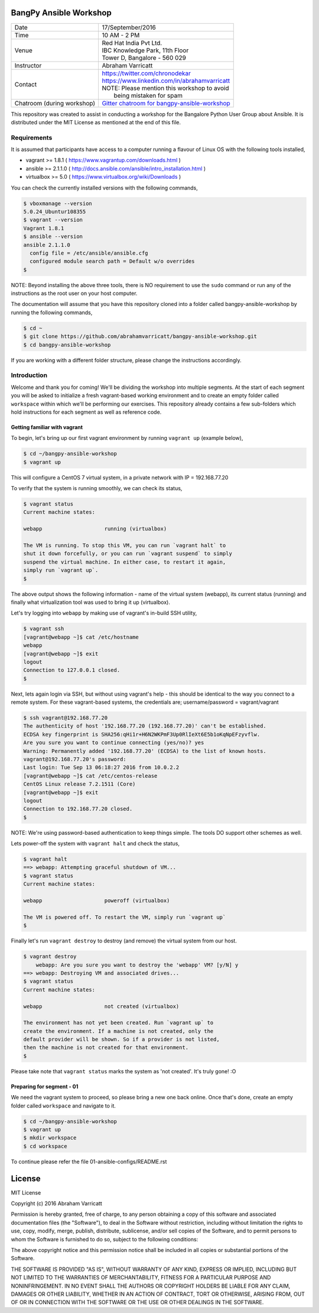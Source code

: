 #######################
BangPy Ansible Workshop
#######################

+---------------------+----------------------------------------------------+
|  Date               |  17/September/2016                                 |
+---------------------+----------------------------------------------------+
|  Time               |  10 AM - 2 PM                                      |
+---------------------+----------------------------------------------------+
|  Venue              |  | Red Hat India Pvt Ltd.                          |
|                     |  | IBC Knowledge Park, 11th Floor                  |
|                     |  | Tower D, Bangalore - 560 029                    |
+---------------------+----------------------------------------------------+
|  Instructor         |  Abraham Varricatt                                 |
+---------------------+----------------------------------------------------+
|  Contact            |  | https://twitter.com/chronodekar                 |
|                     |  | https://www.linkedin.com/in/abrahamvarricatt    |
|                     |  | NOTE: Please mention this workshop to avoid     |
|                     |  |       being mistaken for spam                   |
+---------------------+----------------------------------------------------+
|  Chatroom           |   `Gitter chatroom for bangpy-ansible-workshop`_   |
|  (during workshop)  |                                                    |
+---------------------+----------------------------------------------------+

.. _Gitter chatroom for bangpy-ansible-workshop: https://gitter.im/bangpy-ansible-workshop/Lobby#

This repository was created to assist in conducting a workshop for the Bangalore Python User Group about Ansible. It is
distributed under the MIT License as mentioned at the end of this file.

************
Requirements
************

It is assumed that participants have access to a computer running a flavour of Linux OS with the following
tools installed,

- vagrant >= 1.8.1    ( https://www.vagrantup.com/downloads.html )
- ansible >= 2.1.1.0  ( http://docs.ansible.com/ansible/intro_installation.html )
- virtualbox >= 5.0   ( https://www.virtualbox.org/wiki/Downloads )

You can check the currently installed versions with the following commands,

.. code:: bash

    $ vboxmanage --version
    5.0.24_Ubuntur108355
    $ vagrant --version
    Vagrant 1.8.1
    $ ansible --version
    ansible 2.1.1.0
      config file = /etc/ansible/ansible.cfg
      configured module search path = Default w/o overrides
    $

NOTE: Beyond installing the above three tools, there is NO requirement to use the ``sudo`` command or run any of the
instructions as the root user on your host computer.

The documentation will assume that you have this repository cloned into a folder called bangpy-ansible-workshop by
running the following commands,

.. code:: bash

    $ cd ~
    $ git clone https://github.com/abrahamvarricatt/bangpy-ansible-workshop.git
    $ cd bangpy-ansible-workshop

If you are working with a different folder structure, please change the instructions accordingly.

************
Introduction
************

Welcome and thank you for coming! We'll be dividing the workshop into multiple segments. At the start of each segment
you will be asked to initialize a fresh vagrant-based working environment and to create an empty folder called
``workspace`` within which we'll be performing our exercises. This repository already contains a few sub-folders which
hold instructions for each segment as well as reference code.


Getting familiar with vagrant
=============================

To begin, let's bring up our first vagrant environment by running ``vagrant up`` (example below),

.. code:: bash

    $ cd ~/bangpy-ansible-workshop
    $ vagrant up

This will configure a CentOS 7 virtual system, in a private network with IP = 192.168.77.20

To verify that the system is running smoothly, we can check its status,

.. code:: bash

    $ vagrant status
    Current machine states:

    webapp                    running (virtualbox)

    The VM is running. To stop this VM, you can run `vagrant halt` to
    shut it down forcefully, or you can run `vagrant suspend` to simply
    suspend the virtual machine. In either case, to restart it again,
    simply run `vagrant up`.
    $

The above output shows the following information - name of the virtual system (webapp), its current status (running)
and finally what virtualization tool was used to bring it up (virtualbox).

Let's try logging into ``webapp`` by making use of vagrant's in-build SSH utility,

.. code:: bash

    $ vagrant ssh
    [vagrant@webapp ~]$ cat /etc/hostname
    webapp
    [vagrant@webapp ~]$ exit
    logout
    Connection to 127.0.0.1 closed.
    $

Next, lets again login via SSH, but without using vagrant's help - this should be identical to the way you connect to
a remote system. For these vagrant-based systems, the credentials are; username/password = vagrant/vagrant

.. code:: bash

    $ ssh vagrant@192.168.77.20
    The authenticity of host '192.168.77.20 (192.168.77.20)' can't be established.
    ECDSA key fingerprint is SHA256:qHi1r+H6N2WKPmF3Up0RlIeXt6E5b1oKqNpEFzyvflw.
    Are you sure you want to continue connecting (yes/no)? yes
    Warning: Permanently added '192.168.77.20' (ECDSA) to the list of known hosts.
    vagrant@192.168.77.20's password:
    Last login: Tue Sep 13 06:18:27 2016 from 10.0.2.2
    [vagrant@webapp ~]$ cat /etc/centos-release
    CentOS Linux release 7.2.1511 (Core)
    [vagrant@webapp ~]$ exit
    logout
    Connection to 192.168.77.20 closed.
    $

NOTE: We're using password-based authentication to keep things simple. The tools DO support other schemes as well.

Lets power-off the system with ``vagrant halt`` and check the status,

.. code:: bash

    $ vagrant halt
    ==> webapp: Attempting graceful shutdown of VM...
    $ vagrant status
    Current machine states:

    webapp                    poweroff (virtualbox)

    The VM is powered off. To restart the VM, simply run `vagrant up`
    $

Finally let's run ``vagrant destroy`` to destroy (and remove) the virtual system from our host.

.. code:: bash

    $ vagrant destroy
        webapp: Are you sure you want to destroy the 'webapp' VM? [y/N] y
    ==> webapp: Destroying VM and associated drives...
    $ vagrant status
    Current machine states:

    webapp                    not created (virtualbox)

    The environment has not yet been created. Run `vagrant up` to
    create the environment. If a machine is not created, only the
    default provider will be shown. So if a provider is not listed,
    then the machine is not created for that environment.
    $

Please take note that ``vagrant status`` marks the system as 'not created'. It's truly gone! :O


Preparing for segment - 01
==========================

We need the vagrant system to proceed, so please bring a new one back online. Once that's done, create an empty folder
called ``workspace`` and navigate to it.

.. code:: bash

    $ cd ~/bangpy-ansible-workshop
    $ vagrant up
    $ mkdir workspace
    $ cd workspace

To continue please refer the file 01-ansible-configs/README.rst

#######
License
#######

MIT License

Copyright (c) 2016 Abraham Varricatt

Permission is hereby granted, free of charge, to any person obtaining a copy
of this software and associated documentation files (the "Software"), to deal
in the Software without restriction, including without limitation the rights
to use, copy, modify, merge, publish, distribute, sublicense, and/or sell
copies of the Software, and to permit persons to whom the Software is
furnished to do so, subject to the following conditions:

The above copyright notice and this permission notice shall be included in all
copies or substantial portions of the Software.

THE SOFTWARE IS PROVIDED "AS IS", WITHOUT WARRANTY OF ANY KIND, EXPRESS OR
IMPLIED, INCLUDING BUT NOT LIMITED TO THE WARRANTIES OF MERCHANTABILITY,
FITNESS FOR A PARTICULAR PURPOSE AND NONINFRINGEMENT. IN NO EVENT SHALL THE
AUTHORS OR COPYRIGHT HOLDERS BE LIABLE FOR ANY CLAIM, DAMAGES OR OTHER
LIABILITY, WHETHER IN AN ACTION OF CONTRACT, TORT OR OTHERWISE, ARISING FROM,
OUT OF OR IN CONNECTION WITH THE SOFTWARE OR THE USE OR OTHER DEALINGS IN THE
SOFTWARE.




